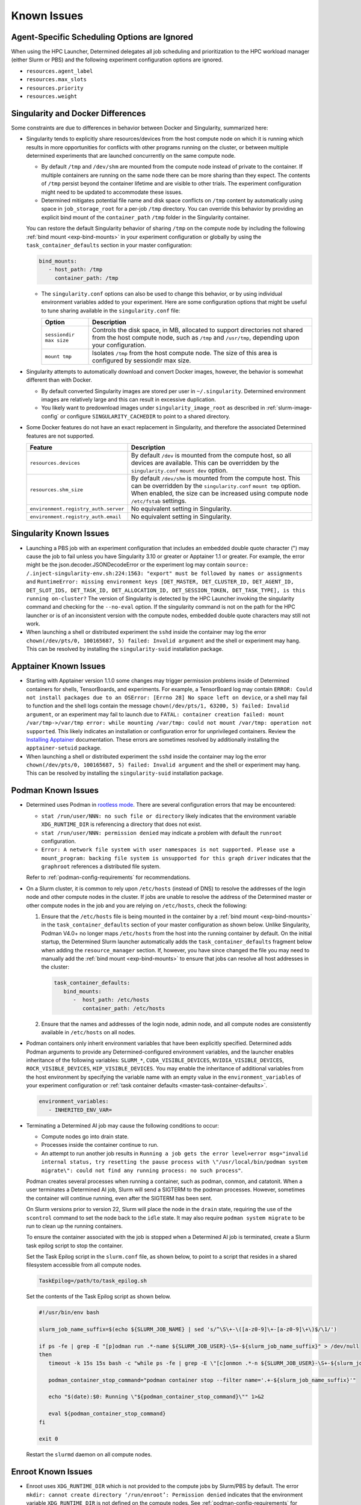 .. _known-hpc-issues:

##############
 Known Issues
##############

***********************************************
 Agent-Specific Scheduling Options are Ignored
***********************************************

When using the HPC Launcher, Determined delegates all job scheduling and prioritization to the HPC
workload manager (either Slurm or PBS) and the following experiment configuration options are
ignored.

-  ``resources.agent_label``
-  ``resources.max_slots``
-  ``resources.priority``
-  ``resources.weight``

.. _slurm-and-docker-differences:

************************************
 Singularity and Docker Differences
************************************

Some constraints are due to differences in behavior between Docker and Singularity, summarized here:

-  Singularity tends to explicitly share resources/devices from the host compute node on which it is
   running which results in more opportunities for conflicts with other programs running on the
   cluster, or between multiple determined experiments that are launched concurrently on the same
   compute node.

   -  By default ``/tmp`` and ``/dev/shm`` are mounted from the compute node instead of private to
      the container. If multiple containers are running on the same node there can be more sharing
      than they expect. The contents of ``/tmp`` persist beyond the container lifetime and are
      visible to other trials. The experiment configuration might need to be updated to accommodate
      these issues.

   -  Determined mitigates potential file name and disk space conflicts on ``/tmp`` content by
      automatically using space in ``job_storage_root`` for a per-job ``/tmp`` directory. You can
      override this behavior by providing an explicit bind mount of the ``container_path`` ``/tmp``
      folder in the Singularity container.

   You can restore the default Singularity behavior of sharing ``/tmp`` on the compute node by
   including the following :ref:`bind mount <exp-bind-mounts>` in your experiment configuration or
   globally by using the ``task_container_defaults`` section in your master configuration:

   .. code:: yaml

      bind_mounts:
         - host_path: /tmp
           container_path: /tmp

   -  The ``singularity.conf`` options can also be used to change this behavior, or by using
      individual environment variables added to your experiment. Here are some configuration options
      that might be useful to tune sharing available in the ``singularity.conf`` file:

      +-------------------------+----------------------------------------------------------------+
      | Option                  | Description                                                    |
      +=========================+================================================================+
      | ``sessiondir max size`` | Controls the disk space, in MB, allocated to support           |
      |                         | directories not shared from the host compute node, such as     |
      |                         | ``/tmp`` and ``/usr/tmp``, depending upon your configuration.  |
      +-------------------------+----------------------------------------------------------------+
      | ``mount tmp``           | Isolates ``/tmp`` from the host compute node. The size of this |
      |                         | area is configured by sessiondir max size.                     |
      +-------------------------+----------------------------------------------------------------+

-  Singularity attempts to automatically download and convert Docker images, however, the behavior
   is somewhat different than with Docker.

   -  By default converted Singularity images are stored per user in ``~/.singularity``. Determined
      environment images are relatively large and this can result in excessive duplication.

   -  You likely want to predownload images under ``singularity_image_root`` as described in
      :ref:`slurm-image-config` or configure ``SINGULARITY_CACHEDIR`` to point to a shared
      directory.

-  Some Docker features do not have an exact replacement in Singularity, and therefore the
   associated Determined features are not supported.

   +--------------------------------------+------------------------------------------------------+
   | Feature                              | Description                                          |
   +======================================+======================================================+
   | ``resources.devices``                | By default ``/dev`` is mounted from the compute      |
   |                                      | host, so all devices are available. This can be      |
   |                                      | overridden by the ``singularity.conf`` ``mount dev`` |
   |                                      | option.                                              |
   +--------------------------------------+------------------------------------------------------+
   | ``resources.shm_size``               | By default ``/dev/shm`` is mounted from the compute  |
   |                                      | host. This can be overridden by the                  |
   |                                      | ``singularity.conf`` ``mount tmp`` option. When      |
   |                                      | enabled, the size can be increased using compute     |
   |                                      | node ``/etc/fstab`` settings.                        |
   +--------------------------------------+------------------------------------------------------+
   | ``environment.registry_auth.server`` | No equivalent setting in Singularity.                |
   +--------------------------------------+------------------------------------------------------+
   | ``environment.registry_auth.email``  | No equivalent setting in Singularity.                |
   +--------------------------------------+------------------------------------------------------+

**************************
 Singularity Known Issues
**************************

-  Launching a PBS job with an experiment configuration that includes an embedded double quote
   character (") may cause the job to fail unless you have Singularity 3.10 or greater or Apptainer
   1.1 or greater. For example, the error might be the json.decoder.JSONDecodeError or the
   experiment log may contain ``source: /.inject-singularity-env.sh:224:1563: "export" must be
   followed by names or assignments`` and ``RuntimeError: missing environment keys [DET_MASTER,
   DET_CLUSTER_ID, DET_AGENT_ID, DET_SLOT_IDS, DET_TASK_ID, DET_ALLOCATION_ID, DET_SESSION_TOKEN,
   DET_TASK_TYPE], is this running on-cluster?`` The version of Singularity is detected by the HPC
   Launcher invoking the singularity command and checking for the ``--no-eval`` option. If the
   singularity command is not on the path for the HPC launcher or is of an inconsistent version with
   the compute nodes, embedded double quote characters may still not work.

-  When launching a shell or distributed experiment the ``sshd`` inside the container may log the
   error ``chown(/dev/pts/0, 100165687, 5) failed: Invalid argument`` and the shell or experiment
   may hang. This can be resolved by installing the ``singularity-suid`` installation package.

************************
 Apptainer Known Issues
************************

-  Starting with Apptainer version 1.1.0 some changes may trigger permission problems inside of
   Determined containers for shells, TensorBoards, and experiments. For example, a TensorBoard log
   may contain ``ERROR: Could not install packages due to an OSError: [Errno 28] No space left on
   device``, or a shell may fail to function and the shell logs contain the message
   ``chown(/dev/pts/1, 63200, 5) failed: Invalid argument``, or an experiment may fail to launch due
   to ``FATAL: container creation failed: mount /var/tmp->/var/tmp error: while mounting /var/tmp:
   could not mount /var/tmp: operation not supported``. This likely indicates an installation or
   configuration error for unprivileged containers. Review the `Installing Apptainer
   <https://apptainer.org/docs/admin/main/installation.html>`_ documentation. These errors are
   sometimes resolved by additionally installing the ``apptainer-setuid`` package.

-  When launching a shell or distributed experiment the ``sshd`` inside the container may log the
   error ``chown(/dev/pts/0, 100165687, 5) failed: Invalid argument`` and the shell or experiment
   may hang. This can be resolved by installing the ``singularity-suid`` installation package.

*********************
 Podman Known Issues
*********************

-  Determined uses Podman in `rootless mode
   <https://docs.podman.io/en/latest/markdown/podman.1.html#rootless-mode>`__. There are several
   configuration errors that may be encountered:

   -  ``stat /run/user/NNN: no such file or directory`` likely indicates that the environment
      variable ``XDG_RUNTIME_DIR`` is referencing a directory that does not exist.

   -  ``stat /run/user/NNN: permission denied`` may indicate a problem with default the ``runroot``
      configuration.

   -  ``Error: A network file system with user namespaces is not supported. Please use a
      mount_program: backing file system is unsupported for this graph driver`` indicates that the
      ``graphroot`` references a distributed file system.

   Refer to :ref:`podman-config-requirements` for recommendations.

-  On a Slurm cluster, it is common to rely upon ``/etc/hosts`` (instead of DNS) to resolve the
   addresses of the login node and other compute nodes in the cluster. If jobs are unable to resolve
   the address of the Determined master or other compute nodes in the job and you are relying on
   ``/etc/hosts``, check the following:

   #. Ensure that the ``/etc/hosts`` file is being mounted in the container by a :ref:`bind mount
      <exp-bind-mounts>` in the ``task_container_defaults`` section of your master configuration as
      shown below. Unlike Singularity, Podman V4.0+ no longer maps ``/etc/hosts`` from the host into
      the running container by default. On the initial startup, the Determined Slurm launcher
      automatically adds the ``task_container_defaults`` fragment below when adding the
      ``resource_manager`` section. If, however, you have since changed the file you may need to
      manually add the :ref:`bind mount <exp-bind-mounts>` to ensure that jobs can resolve all host
      addresses in the cluster:

      .. code:: yaml

         task_container_defaults:
            bind_mounts:
               -  host_path: /etc/hosts
                  container_path: /etc/hosts

   #. Ensure that the names and addresses of the login node, admin node, and all compute nodes are
      consistently available in ``/etc/hosts`` on all nodes.

-  Podman containers only inherit environment variables that have been explicitly specified.
   Determined adds Podman arguments to provide any Determined-configured environment variables, and
   the launcher enables inheritance of the following variables: ``SLURM_*``,
   ``CUDA_VISIBLE_DEVICES``, ``NVIDIA_VISIBLE_DEVICES``, ``ROCR_VISIBLE_DEVICES``,
   ``HIP_VISIBLE_DEVICES``. You may enable the inheritance of additional variables from the host
   environment by specifying the variable name with an empty value in the ``environment_variables``
   of your experiment configuration or :ref:`task container defaults
   <master-task-container-defaults>`.

   .. code:: yaml

      environment_variables:
         - INHERITED_ENV_VAR=

-  Terminating a Determined AI job may cause the following conditions to occur:

   -  Compute nodes go into drain state.

   -  Processes inside the container continue to run.

   -  An attempt to run another job results in ``Running a job gets the error level=error
      msg="invalid internal status, try resetting the pause process with \"/usr/local/bin/podman
      system migrate\": could not find any running process: no such process"``.

   Podman creates several processes when running a container, such as podman, conmon, and catatonit.
   When a user terminates a Determined AI job, Slurm will send a SIGTERM to the podman processes.
   However, sometimes the container will continue running, even after the SIGTERM has been sent.

   On Slurm versions prior to version 22, Slurm will place the node in the ``drain`` state,
   requiring the use of the ``scontrol`` command to set the node back to the ``idle`` state. It may
   also require ``podman system migrate`` to be run to clean up the running containers.

   To ensure the container associated with the job is stopped when a Determined AI job is
   terminated, create a Slurm task epilog script to stop the container.

   Set the Task Epilog script in the ``slurm.conf`` file, as shown below, to point to a script that
   resides in a shared filesystem accessible from all compute nodes.

   .. code::

      TaskEpilog=/path/to/task_epilog.sh

   Set the contents of the Task Epilog script as shown below.

   .. code:: bash

      #!/usr/bin/env bash

      slurm_job_name_suffix=$(echo ${SLURM_JOB_NAME} | sed 's/^\S\+-\([a-z0-9]\+-[a-z0-9]\+\)$/\1/')

      if ps -fe | grep -E "[p]odman run .*-name ${SLURM_JOB_USER}-\S+-${slurm_job_name_suffix}" > /dev/null
      then
         timeout -k 15s 15s bash -c "while ps -fe | grep -E \"[c]onmon .*-n ${SLURM_JOB_USER}-\S+-${slurm_job_name_suffix}\" > /dev/null 2>&1; do sleep 1; done"

         podman_container_stop_command="podman container stop --filter name='.+-${slurm_job_name_suffix}'"

         echo "$(date):$0: Running \"${podman_container_stop_command}\"" 1>&2

         eval ${podman_container_stop_command}
      fi

      exit 0

   Restart the ``slurmd`` daemon on all compute nodes.

*********************
 Enroot Known Issues
*********************

-  Enroot uses ``XDG_RUNTIME_DIR`` which is not provided to the compute jobs by Slurm/PBS by
   default. The error ``mkdir: cannot create directory ‘/run/enroot’: Permission denied`` indicates
   that the environment variable ``XDG_RUNTIME_DIR`` is not defined on the compute nodes. See
   :ref:`podman-config-requirements` for recommendations.

-  Enroot requires manual download and creation of containers. The error ``[ERROR] No such file or
   directory:
   /home/users/test/.local/share/enroot/determinedai+environments+cuda-11.1-base-gpu-mpi-0.18.5``
   indicates the user ``test`` has not created an Enroot container for Docker image
   ``determinedai/environments:cuda-11.1-base-gpu-mpi-0.18.5``. Check the available containers using
   the ``enroot list`` command. See :ref:`enroot-config-requirements` for guidance on creating
   Enroot containers.

-  Enroot does not provide a mechanism for sharing containers. Each user must create any containers
   needed by their Determined experiments prior to creating the experiment.

-  Some Docker features do not have an exact replacement in Enroot, and therefore the associated
   Determined features are not supported.

   +--------------------------------------+------------------------------------------------------+
   | Feature                              | Description                                          |
   +======================================+======================================================+
   | ``resources.devices``                | Managed via Enroot configuration files.              |
   +--------------------------------------+------------------------------------------------------+
   | ``resources.shm_size``               | Managed via Enroot configuration files.              |
   +--------------------------------------+------------------------------------------------------+
   | ``environment.registry_auth.server`` | No equivalent setting in Enroot.                     |
   +--------------------------------------+------------------------------------------------------+
   | ``environment.registry_auth.email``  | No equivalent setting in Enroot.                     |
   +--------------------------------------+------------------------------------------------------+

.. _slurm-known-issues:

********************
 Slurm Known Issues
********************

-  Jobs may fail to submit with Slurm version 22.05.5 through 22.05.8 with the message ``error:
   Unable to allocate resources: Requested node configuration is not available``.

   Slurm 22.05.5 through 22.05.8 are not supported due to `Slurm Bug 15857
   <https://bugs.schedmd.com/show_bug.cgi?id=15857>`__. The bug was addressed in 22.05.09 or
   23.02.00.

-  A Determined experiment remains ``QUEUEUED`` for an extended period:

   If Slurm provides a reason code for the ``QUEUEUED`` state of the job, the reason description
   from `JOB REASON CODES <https://slurm.schedmd.com/squeue.html#SECTION_JOB-REASON-CODES>`__ will
   be added to the experiment/task log as an informational message such as:

   .. code::

      INFO: HPC job waiting to be scheduled: Nodes required for job are DOWN, DRAINED or reserved for jobs in higher priority partitions

   In some cases, it may be helpful to inspect the details of your queued jobs using the Slurm
   ``scontrol show jobs`` command using the ``HPC Job ID`` displayed in the experiment/task log. An
   example of the command output is shown below.

   .. code::

      $ scontrol show job 109084
      JobId=109084 JobName=det-ai_exp-2221-trial-15853-2221.33b6fcca-564d-47a7-ab2e-0d2a4a90a0f1.1
      UserId=user(1234) GroupId=users(100) MCS_label=N/A
      Priority=4294866349 Nice=0 Account=(null) QOS=normal
      JobState=PENDING Reason=Priority Dependency=(null)
      Requeue=0 Restarts=0 BatchFlag=1 Reboot=0 ExitCode=0:0
      RunTime=00:00:00 TimeLimit=1-00:00:00 TimeMin=N/A
      SubmitTime=2023-07-03T16:01:35 EligibleTime=2023-07-03T16:01:35
      AccrueTime=2023-07-03T16:01:35
      StartTime=Unknown EndTime=Unknown Deadline=N/A
      SuspendTime=None SecsPreSuspend=0 LastSchedEval=2023-07-03T16:06:15 Scheduler=Backfill:*
      Partition=mlde_rocm AllocNode:Sid=o184i054:755599
      ReqNodeList=o186i[122-123] ExcNodeList=(null)
      NodeList=
      NumNodes=1-1 NumCPUs=1 NumTasks=1 CPUs/Task=1 ReqB:S:C:T=0:0:*:*
      ReqTRES=cpu=1,mem=256G,node=1,billing=1,gres/gpu=1
      AllocTRES=(null)
      Socks/Node=* NtasksPerN:B:S:C=1:0:*:* CoreSpec=*
      MinCPUsNode=1 MinMemoryNode=0 MinTmpDiskNode=0
      Features=(null) DelayBoot=00:00:00
      OverSubscribe=OK Contiguous=0 Licenses=(null) Network=(null)
      Command=/cstor/determined/o184i054-jobs/jobs/environments/vishnu/2221.33b6fcca-564d-47a7-ab2e-0d2a4a90a0f1.1/ai_exp-2221-trial-15853-job.sh
      WorkDir=/var/tmp
      StdErr=/cstor/determined/o184i054-jobs/jobs/environments/vishnu/2221.33b6fcca-564d-47a7-ab2e-0d2a4a90a0f1.1/ai_exp-2221-trial-15853-error.log
      StdIn=/dev/null
      StdOut=/cstor/determined/o184i054-jobs/jobs/environments/vishnu/2221.33b6fcca-564d-47a7-ab2e-0d2a4a90a0f1.1/ai_exp-2221-trial-15853-output.log
      Power=
      CpusPerTres=gres:gpu:64
      MemPerTres=gres:gpu:262144
      TresPerJob=gres:gpu:1

   The Slurm job state (See `JOB STATE CODES
   <https://slurm.schedmd.com/squeue.html#SECTION_JOB-STATE-CODES>`__) may help identify the delay
   in scheduling. If the Slurm job state is ``PENDING``, review the resources being requested and
   the ``Reason`` code to identify the cause. To better understand how resource requests are derived
   by Determined, see :ref:`hpc_launching_architecture`. Some common reason codes for ``PENDING``
   are:

   -  ``PartitionNodeLimit``: Ensure that the job is not requesting more nodes than ``MaxNodes`` of
      the partition.

      Ensure that the ``MaxNodes`` setting for the partition is at least as high as the number of
      GPUs in the partition. The ``MaxNodes`` value for a partition can be viewed in the
      ``JOBS_SIZE`` column of the command:

      .. code:: bash

         sinfo -O Partition,Size,Gres,OverSubscribe,NodeList,StateComplete,Reason
         PARTITION  JOB_SIZE    GRES         OVERSUBSCRIBE NODELIST STATECOMPLETE REASON
         defq*      1-infinite  gpu:tesla:4  NO            node002  idle          none

      Until scheduled, the job's ``NumNodes`` is shown as the range 1-``slots_per_trial``. Ensure
      the ``slots_per_trial`` shown is not larger than the value shown in the ``JOB_SIZE`` column
      for the partition.

      A second potential cause of ``PartitionNodeLimit`` is submitting CPU experiments (or when the
      Determined cluster is configured with ``gres_supported: false`` ), without specifying
      ``slurm.slots_per_node`` to enable multiple CPUs to be used on each node. Without
      ``slurm.slots_per_node`` the job will request ``slots_per_trial`` nodes.

   -  ``Priority``: One or more higher priority jobs exist for this partition or advanced
      reservation.

   -  ``Resources``: Expected when resources are in use by other jobs. Otherwise, verify you have
      not requested more resources (GPUs, CPUs, nodes, memory) than are available in your cluster.

.. _pbs-known-issues:

******************
 PBS Known Issues
******************

-  If the ``Cluster`` tab on the DeterminedAI WebUI does not display the GPU information, there
   could be an issue in the PBS configuration. Please refer to :ref:`PBS Requirements
   <pbs-config-requirements>` to ensure PBS is configured properly.

-  Jobs are treated as successful even in the presence of a failure when PBS job history is not
   enabled. Without job history enabled, the launcher is unable to obtain the exit status of jobs
   and therefore they are all reported as successful. This will prevent failed jobs from
   automatically restarting, and in the case of a job that fails to start running at all, it may be
   reported as completed with no error message reported. Refer to :ref:`PBS Requirements
   <pbs-config-requirements>`.

***********************
 AMD/ROCm Known Issues
***********************

-  AMD/ROCm support is available only with Singularity containers. While Determined does add the
   proper Podman arguments to enable ROCm GPU support, the capabilities have not yet been verified.

-  Launching experiments with ``slot_type: rocm``, may fail with the error ``RuntimeError: No HIP
   GPUs are available``. Ensure that the compute nodes are providing ROCm drivers and libraries
   compatible with the environment image that you are using and that they are available in the
   default locations, or are added to the ``path`` and/or ``ld_library_path`` variables in the
   :ref:`slurm configuration <cluster-configuration-slurm>`. Depending upon your system
   configuration, you may need to select a different ROCm image. See :ref:`set-environment-images`
   for the images available.

-  Launching experiments with ``slot_type: rocm``, may fail in the AMD/ROCm libraries with with the
   error ``terminate called after throwing an instance of 'boost::filesystem::filesystem_error'
   what(): boost::filesystem::remove: Directory not empty: "/tmp/miopen-...``. A potential
   workaround is to disable the per-container ``/tmp`` by adding the following :ref:`bind mount
   <exp-bind-mounts>` in your experiment configuration or globally by using the
   ``task_container_defaults`` section in your master configuration:

   .. code:: yaml

      bind_mounts:
         - host_path: /tmp
           container_path: /tmp

***************************************
 Determined AI Experiment Requirements
***************************************

Ensure that the following requirements are met in your experiment configuration.

Distributed jobs *must* allocate the same number of resources on each compute node. Slurm/PBS will
not enforce this constraint by default. It is, therefore, recommended that you include a
``slots_per_node`` in your experiment configuration to ensure that Slurm/PBS provides a consistent
allocation on each node. Your ``slots_per_trial`` configuration should then be a multiple of
``slots_per_node``.

*************************
 Additional Known issues
*************************

-  The Determined master may fail to show HPC cluster information and report ``Failed to communicate
   with launcher due to error:`` in the ``Master Logs`` tab of the Determined UI. If so, verify the
   following:

   #. Ensure that the launcher service is up and running.

      .. code:: bash

         sudo systemctl status launcher

   #. If the full error is ``Failed to communicate with launcher due to error: {401 Unauthorized}``,
      the Determined master does not have an up-to-date authorization token to access the launcher.
      Restart the launcher, to ensure all configuration changes have been applied.

      .. code:: bash

         sudo systemctl restart launcher
         sudo systemctl status launcher

      Once it has successfully started, you should see the message ``INFO: launcher server ready
      ...``, then restart the Determined master so it will likewise load the latest configuration:

      .. code:: bash

         sudo systemctl restart determined-master
         sudo systemctl status determined-master

      Additional diagnostic messages may be present in the system log diagnostics, such as
      ``/var/log/messages`` or ``journalctl --since=yesterday -u launcher``, and ``journalctl
      --since=yesterday -u determined-master``

-  The SSH server process within Determined Environment images can fail with a ``free(): double free
   detected in tcache 2`` message, a ``Fatal error: glibc detected an invalid stdio handle``
   message, or simply close the connection with no message. This problem has been observed when
   using the ``det shell start`` command and when running distributed, multi-node, training jobs. It
   is suspected to be triggered by passwd/group configurations that use NIS/YP/LDAP accounts on the
   compute host. By default these settings are propagated to the Singularity container and can
   result in ``sshd`` aborting the connection with or without an error message, depending on the
   exact configuration.

   A workaround is to specify a customized ``nsswitch.conf`` file to the Singularity container and
   enable only files for passwd/group elements. This can be accomplished using the following steps:

   #. Create a file on a shared file system such as ``/home/shared/determined/nsswitch.conf`` file
      with the content, potentially further tuned for your environment:

      .. code:: yaml

         passwd: files determined
         shadow: files determined
         group: files determined
         hosts: files dns

   #. Update the Determined cluster configuration to supply a default bind mount to override the
      ``/etc/nsswitch.conf`` in the container.

      .. code:: yaml

         task_container_defaults:
           bind_mounts:
             - host_path: /home/shared/determined/nsswitch.conf
               container_path: /etc/nsswitch.conf

   #. Reload the Determined master to allow it to pull in the updated configuration.

   The user/group configuration is typically injected in ``/etc/passwd`` within the Singularity
   container so disabling the NIS/YP/LDAP accounts within the container should not result in any
   lost capability.

-  Determined CLI can fail with a ``Your requested host "localhost" could not be resolved by DNS.``
   message. This has been observed when the ``http_proxy`` or ``https_proxy`` environment variables
   are set but have not excluded sending ``localhost``, or the Determined master hostname, to the
   proxy server.

   Update the environment settings configured for the proxy to also include:

   .. code:: bash

      export no_proxy=localhost,127.0.0.1

-  The automated download of Docker containers by Singularity may fail with the error ``loading
   registries configuration: reading registries.conf.d: lstat
   /root/.config/containers/registries.conf.d: permission denied`` when Docker login information is
   not provided.

   This happens when access to an otherwise public container image is being blocked by the `Docker
   Hub download rate limit <https://docs.docker.com/docker-hub/download-rate-limit>`__, or if the
   container is in a private registry.

   You can avoid this problem by either:

   #. Manually downloading the container image as described in :ref:`slurm-image-config`.
   #. Providing a Docker login via the experiment configuration using the
      ``environment.registry_auth.username`` and ``environment.registry_auth.password`` options.

-  Use of `NVIDIA Multi-Process Service (MPS) <https://docs.nvidia.com/deploy/mps>`__ with
   Determined may trigger the error ``RuntimeError: CUDA error: all CUDA-capable devices are busy or
   unavailable``.

   By default, MPS depends upon a shared ``/tmp`` directory between the compute node and the
   container to function properly. As noted in :ref:`slurm-and-docker-differences`, sharing ``/tmp``
   between the compute node and the container is not the default behavior for Determined Slurm
   integration. When using MPS, use one of the following workarounds:

   #. If the capabilities of MPS are not required, disable or uninstall the MPS service. See
      `nvidia-cuda-mps-control <https://docs.nvidia.com/deploy/mps/index.html#topic_5_1_1>`__ or the
      relevant documentation associated with your installation package.

   #. Configure the MPS variable ``CUDA_MPS_PIPE_DIRECTORY`` to use a directory other than ``/tmp``
      (e.g. ``/dev/shm``).

   #. Restore the sharing of ``/tmp`` between the compute node and the container as described in
      :ref:`slurm-and-docker-differences`.

   For more information on MPS, refer to the `NVIDIA Multi-Process Service (MPS) Documentation
   <https://docs.nvidia.com/deploy/mps>`__.

-  Experiments on CPU-only clusters will fail when the requested slot count exceeds the maximum
   number of CPUs on any single node. This behavior is due to a limitation of the Slurm workload
   manager. Slurm does not provide an option to request a certain number of CPUs without specifying
   the number of nodes/tasks. To overcome this limitation of Slurm, Determined will set a default
   value of 1 for the number of nodes. With this workaround, when the users launch an experiment on
   a CPU-only cluster, Slurm tries to identify a single node that can completely satisfy the
   requested number of slots (CPUs). If such a node is available, Slurm will allocate the resources
   and continue the execution of the experiment. Otherwise, Slurm will error stating the resource
   request could not be satisfied, as shown in the below example.

   .. code:: bash

      ERROR: task failed without an associated exit code: sbatch: error: CPU count per node can not
      be satisfied sbatch: error: Batch job submission failed: Requested node configuration is not
      available.

-  A job may fail with the message ``resources failed with non-zero exit code``, Determined reports
   the exit code in the experiment logs. For example, the experiment logs contain ``srun: error:
   node002: task 0: Exited with exit code 7``.

-  The ``det slot enable`` and ``det slot disable`` commands are not supported. Use of these
   commands will print an error message.

-  ``det slot list`` will not display the name of any active Determined tasks.

.. _hpc_package_verification:

**********************
 Package Verification
**********************

The launcher installation package supports the verification of both RPM and DEB packages. There will
be several configuration files that the package manager will identify as modified, and with
RPM-based installs, some files will show user/group modifications.

For an RPM-based installation, run ``sudo rpm -V hpe-hpc-launcher`` which should produce output
similar to that shown below:

.. code::

   S.5....T.  c /etc/launcher/launcher.conf
   S.5....T.    /etc/launcher/suid.conf
   S.5....T.    /etc/sudoers.d/zz_launcher
   .....U...    /opt/launcher/bin/capsules-dev-keytool.jar
   .....U...    /opt/launcher/bin/dev-keytool
   .....U...    /opt/launcher/bin/user-keytool
   .....U...    /opt/launcher/jetty/base/etc/keystore
   S.5....T.    /opt/launcher/jetty/base/resources/dispatcher.properties
   .....U...    /opt/launcher/sbin
   ......G..    /opt/launcher/sbin/suid

   INFO: The following file modifications are expected:
         /etc/launcher/launcher.conf
         /etc/launcher/suid.conf
         /etc/sudoers.d/zz_launcher
         /opt/launcher/jetty/base/resources/dispatcher.properties
   INFO: The following file owner/group changes are expected:
         /opt/launcher/bin/capsules-dev-keytool.jar
         /opt/launcher/bin/dev-keytool
         /opt/launcher/bin/user-keytool
         /opt/launcher/sbin
         /opt/launcher/sbin/suid

On Debian distributions, run ``sudo dpkg -V hpe-hpc-launcher`` which should produce output similar
to that shown below:

.. code::

   ??5?????? c /etc/launcher/launcher.conf
   ??5?????? c /etc/launcher/suid.conf
   ??5?????? c /etc/sudoers.d/zz_launcher
   ??5??????   /opt/launcher/jetty/base/resources/dispatcher.properties
